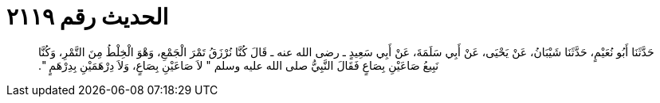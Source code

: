 
= الحديث رقم ٢١١٩

[quote.hadith]
حَدَّثَنَا أَبُو نُعَيْمٍ، حَدَّثَنَا شَيْبَانُ، عَنْ يَحْيَى، عَنْ أَبِي سَلَمَةَ، عَنْ أَبِي سَعِيدٍ ـ رضى الله عنه ـ قَالَ كُنَّا نُرْزَقُ تَمْرَ الْجَمْعِ، وَهْوَ الْخِلْطُ مِنَ التَّمْرِ، وَكُنَّا نَبِيعُ صَاعَيْنِ بِصَاعٍ فَقَالَ النَّبِيُّ صلى الله عليه وسلم ‏"‏ لاَ صَاعَيْنِ بِصَاعٍ، وَلاَ دِرْهَمَيْنِ بِدِرْهَمٍ ‏"‏‏.‏